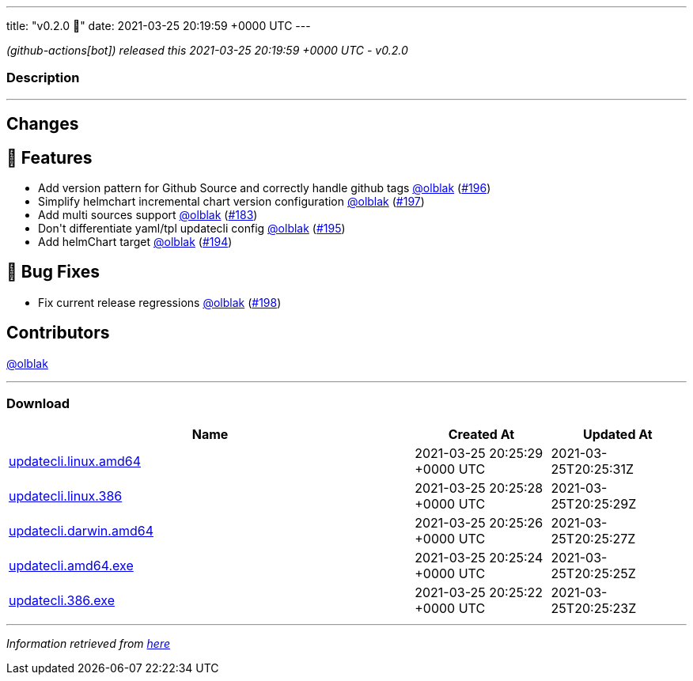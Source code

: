 ---
title: "v0.2.0 🌈"
date: 2021-03-25 20:19:59 +0000 UTC
---

// Disclaimer: this file is generated, do not edit it manually.


__ (github-actions[bot]) released this 2021-03-25 20:19:59 +0000 UTC - v0.2.0__


=== Description

---

++++

<h2>Changes</h2>
<h2>🚀 Features</h2>
<ul>
<li>Add version pattern for Github Source and correctly handle github tags <a class="user-mention notranslate" data-hovercard-type="user" data-hovercard-url="/users/olblak/hovercard" data-octo-click="hovercard-link-click" data-octo-dimensions="link_type:self" href="https://github.com/olblak">@olblak</a> (<a class="issue-link js-issue-link" data-error-text="Failed to load title" data-id="831243076" data-permission-text="Title is private" data-url="https://github.com/updatecli/updatecli/issues/196" data-hovercard-type="pull_request" data-hovercard-url="/updatecli/updatecli/pull/196/hovercard" href="https://github.com/updatecli/updatecli/pull/196">#196</a>)</li>
<li>Simplify helmchart incremental chart version configuration <a class="user-mention notranslate" data-hovercard-type="user" data-hovercard-url="/users/olblak/hovercard" data-octo-click="hovercard-link-click" data-octo-dimensions="link_type:self" href="https://github.com/olblak">@olblak</a> (<a class="issue-link js-issue-link" data-error-text="Failed to load title" data-id="833784329" data-permission-text="Title is private" data-url="https://github.com/updatecli/updatecli/issues/197" data-hovercard-type="pull_request" data-hovercard-url="/updatecli/updatecli/pull/197/hovercard" href="https://github.com/updatecli/updatecli/pull/197">#197</a>)</li>
<li>Add multi sources support <a class="user-mention notranslate" data-hovercard-type="user" data-hovercard-url="/users/olblak/hovercard" data-octo-click="hovercard-link-click" data-octo-dimensions="link_type:self" href="https://github.com/olblak">@olblak</a> (<a class="issue-link js-issue-link" data-error-text="Failed to load title" data-id="812694648" data-permission-text="Title is private" data-url="https://github.com/updatecli/updatecli/issues/183" data-hovercard-type="pull_request" data-hovercard-url="/updatecli/updatecli/pull/183/hovercard" href="https://github.com/updatecli/updatecli/pull/183">#183</a>)</li>
<li>Don't differentiate yaml/tpl updatecli config <a class="user-mention notranslate" data-hovercard-type="user" data-hovercard-url="/users/olblak/hovercard" data-octo-click="hovercard-link-click" data-octo-dimensions="link_type:self" href="https://github.com/olblak">@olblak</a> (<a class="issue-link js-issue-link" data-error-text="Failed to load title" data-id="831158958" data-permission-text="Title is private" data-url="https://github.com/updatecli/updatecli/issues/195" data-hovercard-type="pull_request" data-hovercard-url="/updatecli/updatecli/pull/195/hovercard" href="https://github.com/updatecli/updatecli/pull/195">#195</a>)</li>
<li>Add helmChart target <a class="user-mention notranslate" data-hovercard-type="user" data-hovercard-url="/users/olblak/hovercard" data-octo-click="hovercard-link-click" data-octo-dimensions="link_type:self" href="https://github.com/olblak">@olblak</a> (<a class="issue-link js-issue-link" data-error-text="Failed to load title" data-id="830970062" data-permission-text="Title is private" data-url="https://github.com/updatecli/updatecli/issues/194" data-hovercard-type="pull_request" data-hovercard-url="/updatecli/updatecli/pull/194/hovercard" href="https://github.com/updatecli/updatecli/pull/194">#194</a>)</li>
</ul>
<h2>🐛 Bug Fixes</h2>
<ul>
<li>Fix current release regressions <a class="user-mention notranslate" data-hovercard-type="user" data-hovercard-url="/users/olblak/hovercard" data-octo-click="hovercard-link-click" data-octo-dimensions="link_type:self" href="https://github.com/olblak">@olblak</a> (<a class="issue-link js-issue-link" data-error-text="Failed to load title" data-id="841104302" data-permission-text="Title is private" data-url="https://github.com/updatecli/updatecli/issues/198" data-hovercard-type="pull_request" data-hovercard-url="/updatecli/updatecli/pull/198/hovercard" href="https://github.com/updatecli/updatecli/pull/198">#198</a>)</li>
</ul>
<h2>Contributors</h2>
<p><a class="user-mention notranslate" data-hovercard-type="user" data-hovercard-url="/users/olblak/hovercard" data-octo-click="hovercard-link-click" data-octo-dimensions="link_type:self" href="https://github.com/olblak">@olblak</a></p>

++++

---



=== Download

[cols="3,1,1" options="header" frame="all" grid="rows"]
|===
| Name | Created At | Updated At

| link:https://github.com/updatecli/updatecli/releases/download/v0.2.0/updatecli.linux.amd64[updatecli.linux.amd64] | 2021-03-25 20:25:29 +0000 UTC | 2021-03-25T20:25:31Z

| link:https://github.com/updatecli/updatecli/releases/download/v0.2.0/updatecli.linux.386[updatecli.linux.386] | 2021-03-25 20:25:28 +0000 UTC | 2021-03-25T20:25:29Z

| link:https://github.com/updatecli/updatecli/releases/download/v0.2.0/updatecli.darwin.amd64[updatecli.darwin.amd64] | 2021-03-25 20:25:26 +0000 UTC | 2021-03-25T20:25:27Z

| link:https://github.com/updatecli/updatecli/releases/download/v0.2.0/updatecli.amd64.exe[updatecli.amd64.exe] | 2021-03-25 20:25:24 +0000 UTC | 2021-03-25T20:25:25Z

| link:https://github.com/updatecli/updatecli/releases/download/v0.2.0/updatecli.386.exe[updatecli.386.exe] | 2021-03-25 20:25:22 +0000 UTC | 2021-03-25T20:25:23Z

|===


---

__Information retrieved from link:https://github.com/updatecli/updatecli/releases/tag/v0.2.0[here]__


